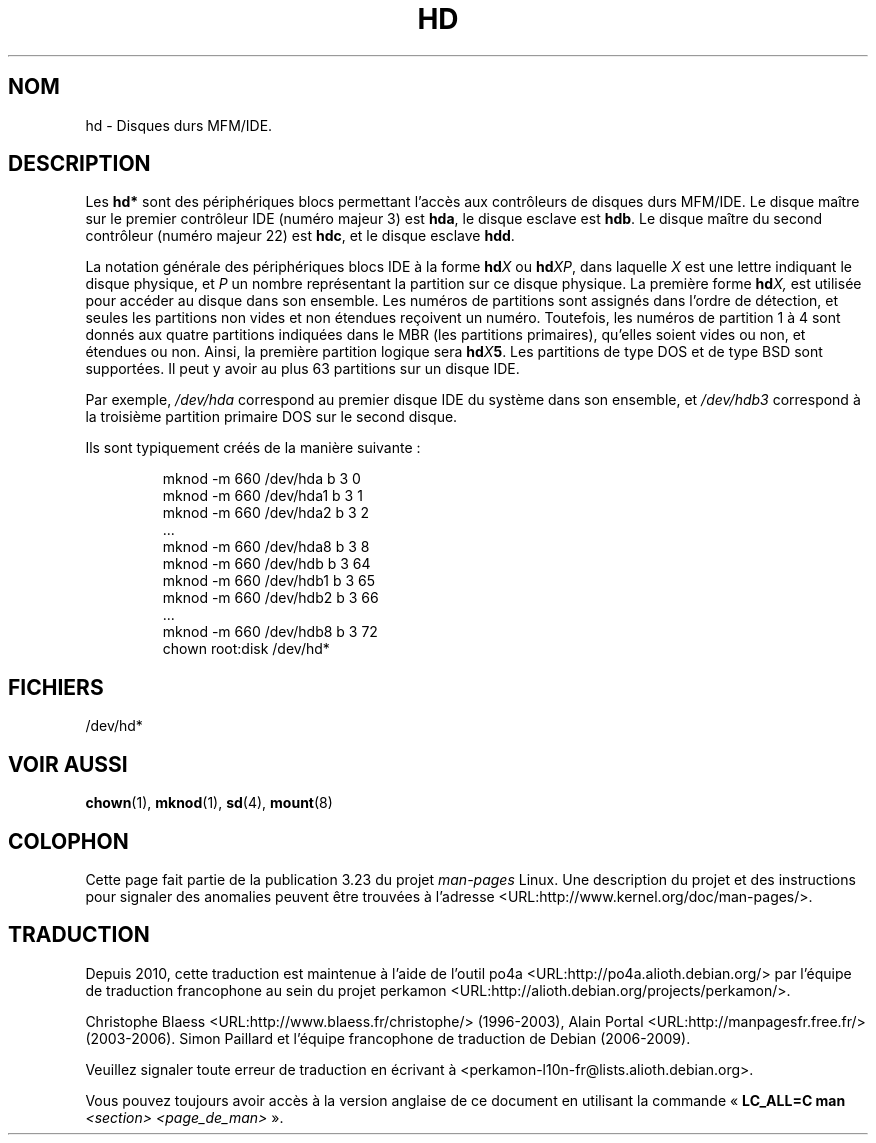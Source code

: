 .\" Copyright (c) 1993 Michael Haardt (michael@moria.de),
.\"     Fri Apr  2 11:32:09 MET DST 1993
.\"
.\" This is free documentation; you can redistribute it and/or
.\" modify it under the terms of the GNU General Public License as
.\" published by the Free Software Foundation; either version 2 of
.\" the License, or (at your option) any later version.
.\"
.\" The GNU General Public License's references to "object code"
.\" and "executables" are to be interpreted as the output of any
.\" document formatting or typesetting system, including
.\" intermediate and printed output.
.\"
.\" This manual is distributed in the hope that it will be useful,
.\" but WITHOUT ANY WARRANTY; without even the implied warranty of
.\" MERCHANTABILITY or FITNESS FOR A PARTICULAR PURPOSE.  See the
.\" GNU General Public License for more details.
.\"
.\" You should have received a copy of the GNU General Public
.\" License along with this manual; if not, write to the Free
.\" Software Foundation, Inc., 59 Temple Place, Suite 330, Boston, MA 02111,
.\" USA.
.\"
.\" Modified Sat Jul 24 16:56:20 1993 by Rik Faith <faith@cs.unc.edu>
.\" Modified Mon Oct 21 21:38:51 1996 by Eric S. Raymond <esr@thyrsus.com>
.\" (and some more by aeb)
.\"
.\"*******************************************************************
.\"
.\" This file was generated with po4a. Translate the source file.
.\"
.\"*******************************************************************
.TH HD 4 "17 décembre 1992" Linux "Manuel du programmeur Linux"
.SH NOM
hd \- Disques durs MFM/IDE.
.SH DESCRIPTION
Les \fBhd*\fP sont des périphériques blocs permettant l'accès aux contrôleurs
de disques durs MFM/IDE. Le disque maître sur le premier contrôleur IDE
(numéro majeur 3) est \fBhda\fP, le disque esclave est \fBhdb\fP. Le disque maître
du second contrôleur (numéro majeur 22) est \fBhdc\fP, et le disque esclave
\fBhdd\fP.
.LP
La notation générale des périphériques blocs IDE à la forme \fBhd\fP\fIX\fP ou
\fBhd\fP\fIXP\fP, dans laquelle \fIX\fP est une lettre indiquant le disque physique,
et \fIP\fP un nombre représentant la partition sur ce disque physique. La
première forme \fBhd\fP\fIX,\fP est utilisée pour accéder au disque dans son
ensemble. Les numéros de partitions sont assignés dans l'ordre de détection,
et seules les partitions non vides et non étendues reçoivent un
numéro. Toutefois, les numéros de partition 1 à 4 sont donnés aux quatre
partitions indiquées dans le MBR (les partitions primaires), qu'elles soient
vides ou non, et étendues ou non. Ainsi, la première partition logique sera
\fBhd\fP\fIX\fP\fB5\fP. Les partitions de type DOS et de type BSD sont supportées. Il
peut y avoir au plus 63 partitions sur un disque IDE.
.LP
Par exemple, \fI/dev/hda\fP correspond au premier disque IDE du système dans
son ensemble, et \fI/dev/hdb3\fP correspond à la troisième partition primaire
DOS sur le second disque.
.LP
Ils sont typiquement créés de la manière suivante\ :
.RS
.sp
mknod \-m 660 /dev/hda b 3 0
.br
mknod \-m 660 /dev/hda1 b 3 1
.br
mknod \-m 660 /dev/hda2 b 3 2
.br
\&...
.br
mknod \-m 660 /dev/hda8 b 3 8
.br
mknod \-m 660 /dev/hdb b 3 64
.br
mknod \-m 660 /dev/hdb1 b 3 65
.br
mknod \-m 660 /dev/hdb2 b 3 66
.br
\&...
.br
mknod \-m 660 /dev/hdb8 b 3 72
.br
chown root:disk /dev/hd*
.RE
.SH FICHIERS
/dev/hd*
.SH "VOIR AUSSI"
\fBchown\fP(1), \fBmknod\fP(1), \fBsd\fP(4), \fBmount\fP(8)
.SH COLOPHON
Cette page fait partie de la publication 3.23 du projet \fIman\-pages\fP
Linux. Une description du projet et des instructions pour signaler des
anomalies peuvent être trouvées à l'adresse
<URL:http://www.kernel.org/doc/man\-pages/>.
.SH TRADUCTION
Depuis 2010, cette traduction est maintenue à l'aide de l'outil
po4a <URL:http://po4a.alioth.debian.org/> par l'équipe de
traduction francophone au sein du projet perkamon
<URL:http://alioth.debian.org/projects/perkamon/>.
.PP
Christophe Blaess <URL:http://www.blaess.fr/christophe/> (1996-2003),
Alain Portal <URL:http://manpagesfr.free.fr/> (2003-2006).
Simon Paillard et l'équipe francophone de traduction de Debian\ (2006-2009).
.PP
Veuillez signaler toute erreur de traduction en écrivant à
<perkamon\-l10n\-fr@lists.alioth.debian.org>.
.PP
Vous pouvez toujours avoir accès à la version anglaise de ce document en
utilisant la commande
«\ \fBLC_ALL=C\ man\fR \fI<section>\fR\ \fI<page_de_man>\fR\ ».
